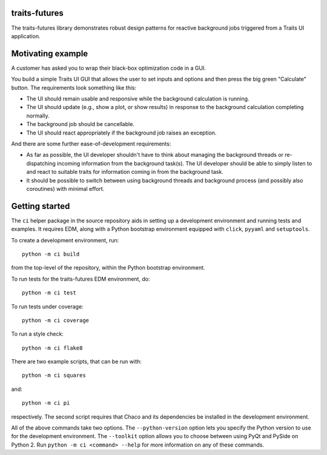 traits-futures
--------------

The traits-futures library demonstrates robust design patterns for reactive
background jobs triggered from a Traits UI application.

Motivating example
------------------
A customer has asked you to wrap their black-box optimization code in a GUI.

You build a simple Traits UI GUI that allows the user to set inputs and options
and then press the big green "Calculate" button. The requirements look something
like this:

- The UI should remain usable and responsive while the background calculation
  is running.
- The UI should update (e.g., show a plot, or show results) in response to the 
  background calculation completing normally.
- The background job should be cancellable.
- The UI should react appropriately if the background job raises an exception.

And there are some further ease-of-development requirements:

- As far as possible, the UI developer shouldn't have to think about managing
  the background threads or re-dispatching incoming information from the
  background task(s). The UI developer should be able to simply listen to and
  react to suitable traits for information coming in from the background task.
- It should be possible to switch between using background threads and
  background process (and possibly also coroutines) with minimal effort.

Getting started
---------------
The ``ci`` helper package in the source repository aids in setting up a
development environment and running tests and examples. It requires EDM, along
with a Python bootstrap environment equipped with ``click``, ``pyyaml`` and
``setuptools``.

To create a development environment, run::

    python -m ci build

from the top-level of the repository, within the Python bootstrap environment.

To run tests for the traits-futures EDM environment, do::

    python -m ci test

To run tests under coverage::

    python -m ci coverage

To run a style check::

    python -m ci flake8

There are two example scripts, that can be run with::

    python -m ci squares

and::

    python -m ci pi

respectively. The second script requires that Chaco and its dependencies
be installed in the development environment.

All of the above commands take two options. The ``--python-version`` option
lets you specify the Python version to use for the development environment. The
``--toolkit`` option allows you to choose between using PyQt and PySide on
Python 2. Run ``python -m ci <command> --help`` for more information on any
of these commands.
